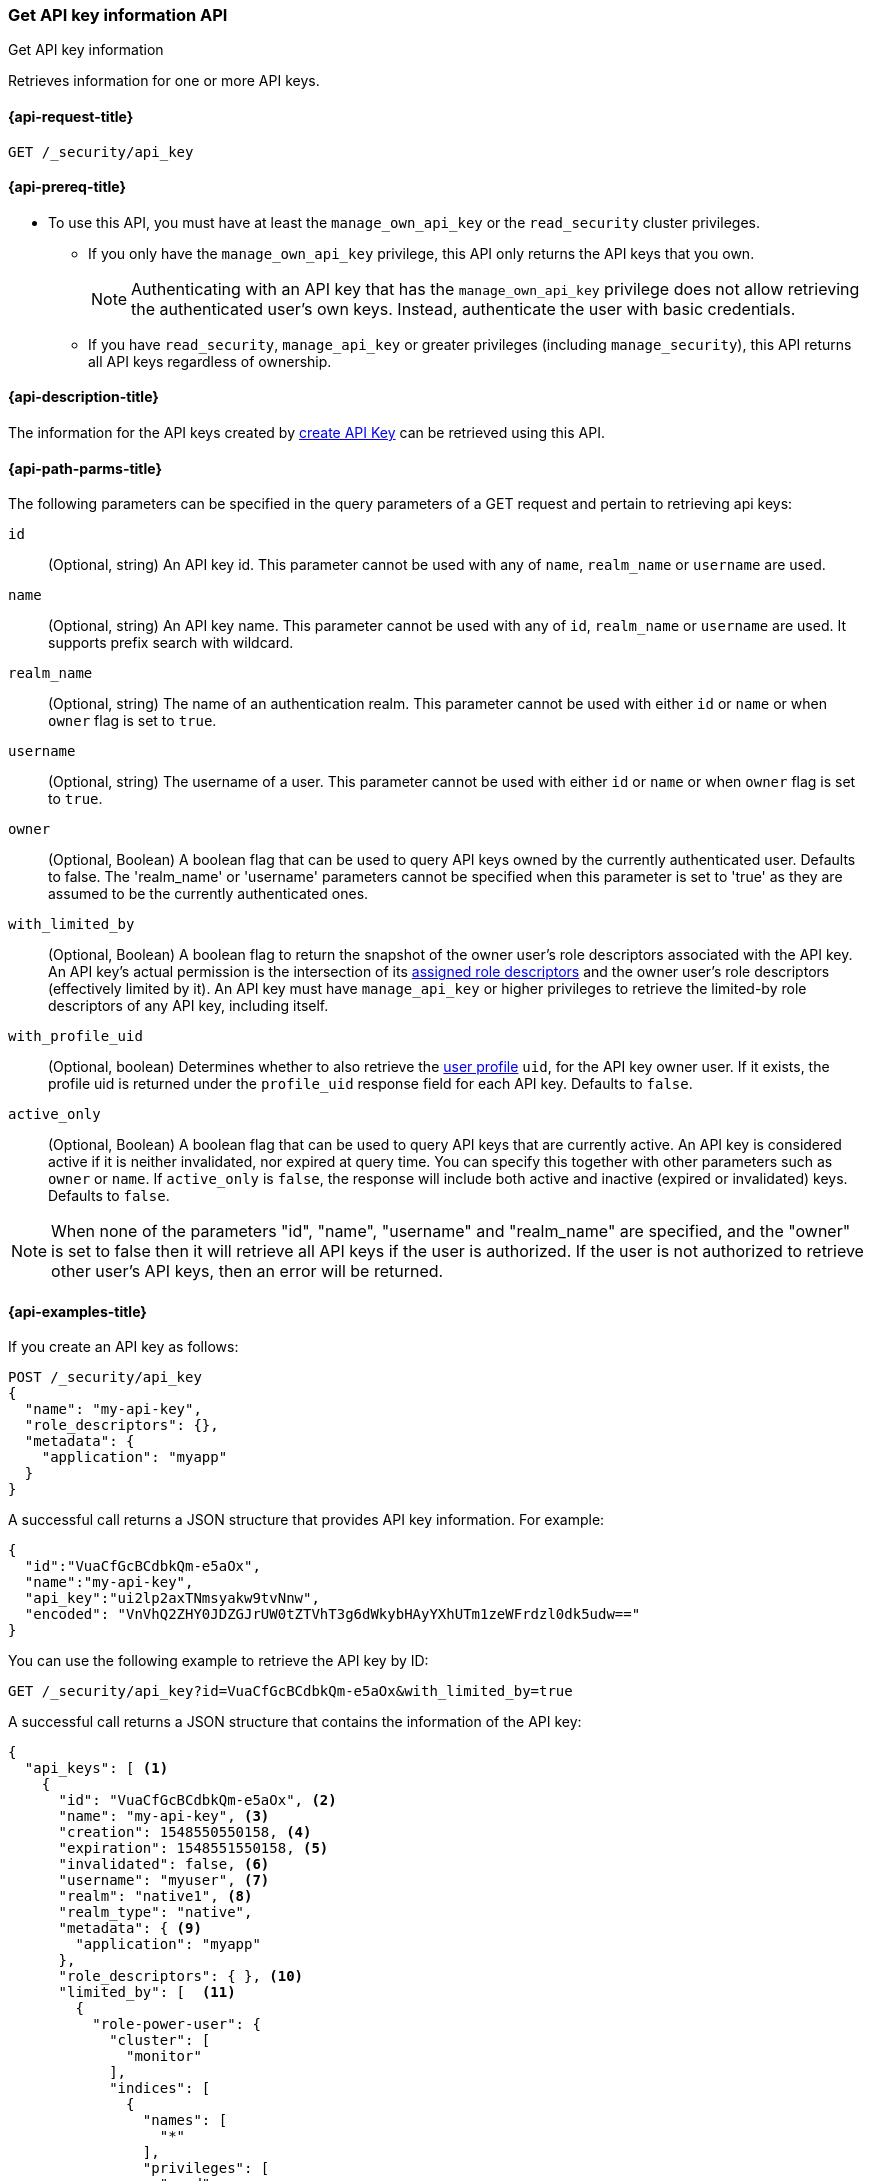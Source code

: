 [role="xpack"]
[[security-api-get-api-key]]
=== Get API key information API
++++
<titleabbrev>Get API key information</titleabbrev>
++++

Retrieves information for one or more API keys.

[[security-api-get-api-key-request]]
==== {api-request-title}

`GET /_security/api_key`

[[security-api-get-api-key-prereqs]]
==== {api-prereq-title}

* To use this API, you must have at least the `manage_own_api_key` or the
`read_security` cluster privileges.
** If you only have the `manage_own_api_key` privilege, this API only returns
the API keys that you own.
+
NOTE: Authenticating with an API key that has the `manage_own_api_key` privilege
does not allow retrieving the authenticated user's own keys. Instead,
authenticate the user with basic credentials.
** If you have `read_security`, `manage_api_key` or greater
privileges (including `manage_security`), this API returns all API keys
regardless of ownership.

[[security-api-get-api-key-desc]]
==== {api-description-title}

The information for the API keys created by
<<security-api-create-api-key,create API Key>> can be retrieved using this API.

[[security-api-get-api-key-query-params]]
==== {api-path-parms-title}

The following parameters can be specified in the query parameters of a GET request and
pertain to retrieving api keys:

`id`::
(Optional, string) An API key id. This parameter cannot be used with any of
`name`, `realm_name` or `username` are used.

`name`::
(Optional, string) An API key name. This parameter cannot be used with any of
`id`, `realm_name` or `username` are used. It supports prefix search with wildcard.

`realm_name`::
(Optional, string) The name of an authentication realm. This parameter cannot be
used with either `id` or `name` or when `owner` flag is set to `true`.

`username`::
(Optional, string) The username of a user. This parameter cannot be used with
either `id` or `name` or when `owner` flag is set to `true`.

`owner`::
(Optional, Boolean) A boolean flag that can be used to query API keys owned
by the currently authenticated user. Defaults to false.
The 'realm_name' or 'username' parameters cannot be specified when this
parameter is set to 'true' as they are assumed to be the currently authenticated ones.

`with_limited_by`::
(Optional, Boolean) A boolean flag to return the snapshot of the owner user's role descriptors
associated with the API key. An API key's actual permission is the intersection of
its <<api-key-role-descriptors,assigned role descriptors>> and the owner user's role descriptors
(effectively limited by it). An API key must have `manage_api_key` or higher privileges to retrieve the limited-by role descriptors of any API key, including itself.

`with_profile_uid`::
(Optional, boolean) Determines whether to also retrieve the <<user-profile,user profile>> `uid`, for the API key owner user.
If it exists, the profile uid is returned under the `profile_uid` response field for each API key.
Defaults to `false`.

`active_only`::
(Optional, Boolean) A boolean flag that can be used to query API keys that are currently active.
An API key is considered active if it is neither invalidated, nor expired at query time. You can specify this together
with other parameters such as `owner` or `name`.  If `active_only` is `false`, the response will
include both active and inactive (expired or invalidated) keys. Defaults to `false`.

NOTE: When none of the parameters "id", "name", "username" and "realm_name"
are specified, and the "owner" is set to false then it will retrieve all API
keys if the user is authorized. If the user is not authorized to retrieve other user's
API keys, then an error will be returned.

[[security-api-get-api-key-example]]
==== {api-examples-title}

If you create an API key as follows:

[source,console]
------------------------------------------------------------
POST /_security/api_key
{
  "name": "my-api-key",
  "role_descriptors": {},
  "metadata": {
    "application": "myapp"
  }
}
------------------------------------------------------------

A successful call returns a JSON structure that provides
API key information. For example:

[source,console-result]
--------------------------------------------------
{
  "id":"VuaCfGcBCdbkQm-e5aOx",
  "name":"my-api-key",
  "api_key":"ui2lp2axTNmsyakw9tvNnw",
  "encoded": "VnVhQ2ZHY0JDZGJrUW0tZTVhT3g6dWkybHAyYXhUTm1zeWFrdzl0dk5udw=="
}
--------------------------------------------------
// TESTRESPONSE[s/VuaCfGcBCdbkQm-e5aOx/$body.id/]
// TESTRESPONSE[s/ui2lp2axTNmsyakw9tvNnw/$body.api_key/]
// TESTRESPONSE[s/VnVhQ2ZHY0JDZGJrUW0tZTVhT3g6dWkybHAyYXhUTm1zeWFrdzl0dk5udw==/$body.encoded/]

You can use the following example to retrieve the API key by ID:

[source,console]
--------------------------------------------------
GET /_security/api_key?id=VuaCfGcBCdbkQm-e5aOx&with_limited_by=true
--------------------------------------------------
// TEST[s/VuaCfGcBCdbkQm-e5aOx/$body.id/]
// TEST[continued]

A successful call returns a JSON structure that contains the information of the API key:

[source,js]
--------------------------------------------------
{
  "api_keys": [ <1>
    {
      "id": "VuaCfGcBCdbkQm-e5aOx", <2>
      "name": "my-api-key", <3>
      "creation": 1548550550158, <4>
      "expiration": 1548551550158, <5>
      "invalidated": false, <6>
      "username": "myuser", <7>
      "realm": "native1", <8>
      "realm_type": "native",
      "metadata": { <9>
        "application": "myapp"
      },
      "role_descriptors": { }, <10>
      "limited_by": [  <11>
        {
          "role-power-user": {
            "cluster": [
              "monitor"
            ],
            "indices": [
              {
                "names": [
                  "*"
                ],
                "privileges": [
                  "read"
                ],
                "allow_restricted_indices": false
              }
            ],
            "applications": [ ],
            "run_as": [ ],
            "metadata": { },
            "transient_metadata": {
              "enabled": true
            }
          }
        }
      ]
    }
  ]
}
--------------------------------------------------
// NOTCONSOLE
<1> The list of API keys that were retrieved for this request.
<2> Id for the API key
<3> Name of the API key
<4> Creation time for the API key in milliseconds
<5> Optional expiration time for the API key in milliseconds
<6> Invalidation status for the API key. If the key has been invalidated, it has
a value of `true` and an additional field with the `invalidation` time in milliseconds. Otherwise, it is `false`.
<7> Principal for which this API key was created
<8> Realm name of the principal for which this API key was created
<9> Metadata of the API key
<10> The role descriptors assigned to this API key when it was <<api-key-role-descriptors,created>>
or last <<security-api-update-api-key-api-key-role-descriptors,updated>>.
An empty role descriptor means the API key inherits the owner user's
permissions.
<11> The owner user's permissions associated with the API key.
It is a point-in-time snapshot captured at <<security-api-create-api-key,creation>> and
subsequent <<security-api-update-api-key,updates>>. An API key's
effective permissions are an intersection of its assigned privileges and
the owner user's permissions.

You can use the following example to retrieve the API key by name:

[source,console]
--------------------------------------------------
GET /_security/api_key?name=my-api-key
--------------------------------------------------
// TEST[continued]

API key name supports prefix search by using wildcard:

[source,console]
--------------------------------------------------
GET /_security/api_key?name=my-*
--------------------------------------------------
// TEST[continued]

The following example retrieves all API keys for the `native1` realm:

[source,console]
--------------------------------------------------
GET /_security/api_key?realm_name=native1
--------------------------------------------------
// TEST[continued]

The following example retrieves all API keys for the user `myuser` in all realms:

[source,console]
--------------------------------------------------
GET /_security/api_key?username=myuser
--------------------------------------------------
// TEST[continued]

The following example retrieves all API keys owned by the currently authenticated user:

[source,console]
--------------------------------------------------
GET /_security/api_key?owner=true
--------------------------------------------------
// TEST[continued]

The following example retrieves all API keys if the user is authorized to do so:
[source,console]
--------------------------------------------------
GET /_security/api_key
--------------------------------------------------
// TEST[continued]

The following example retrieves all active API keys if the user is authorized to do so:
[source,console]
--------------------------------------------------
GET /_security/api_key?active_only=true
--------------------------------------------------
// TEST[continued]

Following creates an API key

[source,console]
------------------------------------------------------------
POST /_security/api_key
{
  "name": "my-api-key-1",
  "metadata": {
    "application": "my-application"
  }
}
------------------------------------------------------------

The following example retrieves the API key identified by the specified `id` if
it is owned by the currently authenticated user:

[source,console]
--------------------------------------------------
GET /_security/api_key?id=VuaCfGcBCdbkQm-e5aOx&owner=true
--------------------------------------------------
// TEST[s/VuaCfGcBCdbkQm-e5aOx/$body.id/]
// TEST[continued]

Finally, the following example retrieves all API keys for the user `myuser` in
 the `native1` realm immediately:

[source,console]
--------------------------------------------------
GET /_security/api_key?username=myuser&realm_name=native1
--------------------------------------------------
// TEST[continued]

A successful call returns a JSON structure that contains the information of one or more API keys that were retrieved.

[source,js]
--------------------------------------------------
{
  "api_keys": [
    {
      "id": "0GF5GXsBCXxz2eDxWwFN",
      "name": "hadoop_myuser_key",
      "creation": 1548550550158,
      "expiration": 1548551550158,
      "invalidated": false,
      "username": "myuser",
      "realm": "native1",
      "realm_type": "native",
      "metadata": {
        "application": "myapp"
      },
      "role_descriptors": {
        "role-a": {
          "cluster": [
            "monitor"
          ],
          "indices": [
            {
              "names": [
                "index-a"
              ],
              "privileges": [
                "read"
              ],
              "allow_restricted_indices": false
            }
          ],
          "applications": [ ],
          "run_as": [ ],
          "metadata": { },
          "transient_metadata": {
            "enabled": true
          }
        }
      }
    },
    {
      "id": "6wHJmcQpReKBa42EHV5SBw",
      "name": "api-key-name-2",
      "creation": 1548550550158,
      "invalidated": false,
      "username": "user-y",
      "realm": "realm-2",
      "metadata": {},
      "role_descriptors": { }
    }
  ]
}
--------------------------------------------------
// NOTCONSOLE

